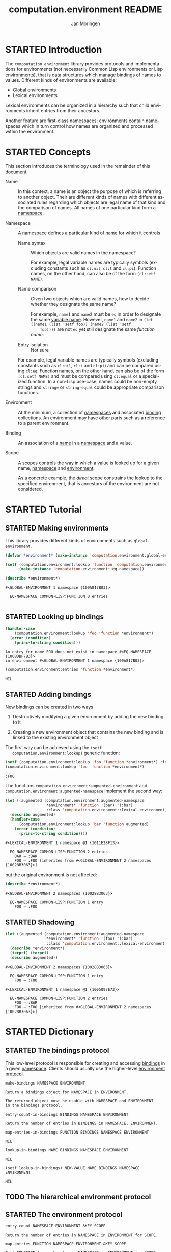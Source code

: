 #+TITLE:    computation.environment README
#+AUTHOR:   Jan Moringen
#+EMAIL:    jmoringe@techfak.uni-bielefeld.de
#+LANGUAGE: en

#+SEQ_TODO: TODO STARTED | DONE
#+OPTIONS: num:nil

* STARTED Introduction

  The ~compoutation.environment~ library provides protocols and
  implementations for environments (not necessarily Common Lisp
  environments or Lisp environments), that is data structures which
  manage bindings of names to values. Different kinds of environments
  are available:

  + Global environments
  + Lexical environments

  Lexical environments can be organized in a hierarchy such that child
  environments inherit entries from their ancestors.

  Another feature are first-class namespaces: environments contain
  namespaces which in turn control how names are organized and
  processed within the environment.

* STARTED Concepts

  This section introduces the terminology used in the remainder of
  this document.

  + <<glossary:name>> Name :: In this context, a name is an object the
       purpose of which is referring to another object. Their are
       different kinds of names with different associated rules
       regarding which objects are legal name of that kind and the
       comparison of names. All names of one particular kind form a
       [[glossary:namespace][namespace]].

  + <<glossary:namespace>> Namespace :: A namespace defines a
       particular kind of [[glossary:name][name]] for which it controls

    + <<glossary:name-syntax>> Name syntax :: Which objects are valid
         names in the namespace?

         For example, legal variable names are typically symbols
         (excluding constants such as ~cl:nil~, ~cl:t~ and
         ~cl:pi~). Function names, on the other hand, can also be of
         the form ~(cl:setf NAME)~.

    + <<glossary:name-comparison>> Name comparison :: Given two
         objects which are valid names, how to decide whether they
         designate the same name?

         For example, ~name1~ and ~name2~ must be ~eq~ in order to
         designate the same [[glossary:name][variable name]]. However, ~name1~ and
         ~name2~ in ~(let ((name1 (list 'setf foo)) (name2 (list 'setf
         foo))))~ are not ~eq~ yet still designate the same /function
         name/.

    + Entry isolation :: Not sure

    For example, legal variable names are typically symbols (excluding
    constants such as ~cl:nil~, ~cl:t~ and ~cl:pi~) and can be
    compared using ~cl:eq~. Function names, on the other hand, can
    also be of the form ~(cl:setf NAME)~ and must be compared using
    ~cl:equal~ or a specialized function. In a non-Lisp use-case,
    names could be non-empty strings and ~string=~ or
    ~string-equal~ could be appropriate comparison functions.

  + <<glossary:environment>> Environment :: At the minimum, a
       collection of [[glossary:namespace][namespaces]] and associated [[glossary:binding][binding]] collections. An
       environment may have other parts such as a reference to a
       parent environment.

  + <<glossary:binding>> Binding :: An association of a [[glossary:name][name]] in a
       [[glossary:namespace][namespace]] and a value.

  + <<glossary:scope>> Scope :: A scopes controls the way in which a
       value is looked up for a given name, [[glossary:namespace][namespace]] and [[glossary:environment][environment]].

       As a concrete example, the /direct/ scope constrains the lookup
       to the specified environment, that is ancestors of the
       environment are not considered.

* STARTED Tutorial

  #+BEGIN_SRC lisp :exports results :results silent
    (ql:quickload :computation.environment)
  #+END_SRC

** STARTED Making environments

   This library provides different kinds of environments such as
   ~global-environment~.

   #+BEGIN_SRC lisp :exports both :results output
     (defvar *environment* (make-instance 'computation.environment:global-environment))

     (setf (computation.environment:lookup 'function 'computation.environment:namespace *environment*)
           (make-instance 'computation.environment::eq-namespace))

     (describe *environment*)
   #+END_SRC

   #+RESULTS:
   : #<GLOBAL-ENVIRONMENT 1 namespace {100A817B03}>
   :
   :   EQ-NAMESPACE COMMON-LISP:FUNCTION 0 entries
   :

** STARTED Looking up bindings

   #+BEGIN_SRC lisp :exports both
     (handler-case
         (computation.environment:lookup 'foo 'function *environment*)
       (error (condition)
         (princ-to-string condition)))
   #+END_SRC

   #+RESULTS:
   : An entry for name FOO does not exist in namespace #<EQ-NAMESPACE {100BDBF7B3}>
   : in environment #<GLOBAL-ENVIRONMENT 1 namespace {100A817B03}>

   #+BEGIN_SRC lisp :exports both
     (computation.environment:entries 'function *environment*)
   #+END_SRC

   #+RESULTS:
   : NIL

** STARTED Adding bindings

   New bindings can be created in two ways

   1. Destructively modifying a given environment by adding the new
      binding to it

   2. Creating a new environment object that contains the new binding
      and is linked to the existing environment object

   The first way can be achieved using the ~(setf
   computation.environment:lookup)~ generic function:

   #+BEGIN_SRC lisp :exports both
     (setf (computation.environment:lookup 'foo 'function *environment*) :foo)
     (computation.environment:lookup 'foo 'function *environment*)
   #+END_SRC

   #+RESULTS:
   : :FOO

   The functions ~computation.environment:augmented-environment~ and
   ~computation.environment:augmented-namespace~ implement the second
   way:

   #+BEGIN_SRC lisp :exports both :results output
     (let ((augmented (computation.environment:augmented-namespace
                       *environment* 'function '(bar) '(:bar)
                       :class 'computation.environment::lexical-environment)))
       (describe augmented)
       (handler-case
           (computation.environment:lookup 'bar 'function augmented)
         (error (condition)
           (princ-to-string condition))))
   #+END_SRC

   #+RESULTS:
   : #<LEXICAL-ENVIRONMENT 1 namespace @1 {1011E28F13}>
   :
   :   EQ-NAMESPACE COMMON-LISP:FUNCTION 2 entries
   :     BAR → :BAR
   :     FOO → :FOO [inherited from #<GLOBAL-ENVIRONMENT 2 namespaces {10028B3063}>]

   but the original environment is not affected:

   #+BEGIN_SRC lisp :exports both :results output
     (describe *environment*)
   #+END_SRC

   #+RESULTS:
   : #<GLOBAL-ENVIRONMENT 2 namespaces {10028B3063}>
   :
   :   EQ-NAMESPACE COMMON-LISP:FUNCTION 1 entry
   :     FOO → :FOO

** STARTED Shadowing

   #+BEGIN_SRC lisp :exports both :results output
     (let ((augmented (computation.environment:augmented-namespace
                       *environment* 'function '(foo) '(:bar)
                       :class 'computation.environment::lexical-environment)))
       (describe *environment*)
       (terpri) (terpri)
       (describe augmented))
   #+END_SRC

   #+RESULTS:
   #+begin_example
   #<GLOBAL-ENVIRONMENT 2 namespaces {10028B3063}>

     EQ-NAMESPACE COMMON-LISP:FUNCTION 1 entry
       FOO → :FOO

   #<LEXICAL-ENVIRONMENT 1 namespace @1 {1005097E73}>

     EQ-NAMESPACE COMMON-LISP:FUNCTION 2 entries
       FOO → :BAR
       FOO → :FOO [inherited from #<GLOBAL-ENVIRONMENT 2 namespaces {10028B3063}>]
   #+end_example

* STARTED Dictionary

  #+BEGIN_SRC lisp :results none :exports none :session "doc"
    #.(progn
        #1=(ql:quickload '(:computation.environment :alexandria :split-sequence))
        '#1#)
    (defun doc (symbol kind)
      (let* ((lambda-list (sb-introspect:function-lambda-list symbol))
             (string      (documentation symbol kind))
             (lines       (split-sequence:split-sequence #\Newline string))
             (trimmed     (mapcar (alexandria:curry #'string-left-trim '(#\Space)) lines)))
        (format nil "~(~A~) ~<~{~A~^ ~}~:@>~2%~{~A~^~%~}"
                symbol (list lambda-list) trimmed)))
  #+END_SRC

** STARTED The bindings protocol

   This low-level protocol is responsible for creating and accessing
   [[glossary:binding][bindings]] in a given [[glossary:namespace][namespace]]. Clients should usually use the
   higher-level [[#sec:dictionary-environment-protocol][environment protocol]].

   <<generic-function:make-bindings>>
   #+BEGIN_SRC lisp :results value :exports results :session "doc"
     (doc 'computation.environment:make-bindings 'function)
   #+END_SRC

   #+RESULTS:
   : make-bindings NAMESPACE ENVIRONMENT
   :
   : Return a bindings object for NAMESPACE in ENVIRONMENT.
   :
   : The returned object must be usable with NAMESPACE and ENVIRONMENT
   : in the bindings protocol.

   <<generic-function:entry-count-in-bindings>>
   #+BEGIN_SRC lisp :results value :exports results :session "doc"
     (doc 'computation.environment:entry-count-in-bindings 'function)
   #+END_SRC

   #+RESULTS:
   : entry-count-in-bindings BINDINGS NAMESPACE ENVIRONMENT
   :
   : Return the number of entries in BINDINGS in NAMESPACE, ENVIRONMENT.

   <<generic-function:map-entries-in-bindings>>
   #+BEGIN_SRC lisp :results value :exports results :session "doc"
     (doc 'computation.environment:map-entries-in-bindings 'function)
   #+END_SRC

   #+RESULTS:
   : map-entries-in-bindings FUNCTION BINDINGS NAMESPACE ENVIRONMENT
   :
   : NIL

   <<generic-function:lookup-in-bindings>>
   #+BEGIN_SRC lisp :results value :exports results :session "doc"
     (doc 'computation.environment:lookup-in-bindings 'function)
   #+END_SRC

   #+RESULTS:
   : lookup-in-bindings NAME BINDINGS NAMESPACE ENVIRONMENT
   :
   : NIL

   <<generic-function:setf-lookup-in-bindings>>
   #+BEGIN_SRC lisp :results value :exports results :session "doc"
     (doc '(setf computation.environment:lookup-in-bindings) 'function)
   #+END_SRC

   #+RESULTS:
   : (setf lookup-in-bindings) NEW-VALUE NAME BINDINGS NAMESPACE ENVIRONMENT
   :
   : NIL


** TODO The hierarchical environment protocol
** STARTED The environment protocol
   :PROPERTIES:
   :CUSTOM_ID: sec:dictionary-environment-protocol
   :END:

   <<generic-function:entry-count>>
   #+BEGIN_SRC lisp :results value :exports results :session "doc"
     (doc 'computation.environment:entry-count 'function)
   #+END_SRC

   #+RESULTS:
   : entry-count NAMESPACE ENVIRONMENT &KEY SCOPE
   :
   : Return the number of entries in NAMESPACE in ENVIRONMENT for SCOPE.

   <<generic-function:map-entries>>
   #+BEGIN_SRC lisp :results value :exports results :session "doc"
     (doc 'computation.environment:map-entries 'function)
   #+END_SRC

   #+RESULTS:
   : map-entries FUNCTION NAMESPACE ENVIRONMENT &KEY SCOPE
   :
   : Call FUNCTION for each entry in NAMESPACE in ENVIRONMENT for SCOPE.
   :
   : The lambda list of FUNCTION must be compatible with
   :
   : (name value container)

   <<generic-function:entries>>
   #+BEGIN_SRC lisp :results value :exports results :session "doc"
     (doc 'computation.environment:entries 'function)
   #+END_SRC

   #+RESULTS:
   : entries NAMESPACE ENVIRONMENT &KEY SCOPE
   :
   : Return entries in NAMESPACE in ENVIRONMENT for SCOPE as an alist.

   <<generic-function:lookup>>
   #+BEGIN_SRC lisp :results value :exports results :session "doc"
     (doc 'computation.environment:lookup 'function)
   #+END_SRC

   #+RESULTS:
   #+begin_example
   lookup NAME NAMESPACE ENVIRONMENT &KEY IF-DOES-NOT-EXIST SCOPE

   Lookup and return the value for NAME in NAMESPACE in ENVIRONMENT for SCOPE.

   Return three values: 1) the found value (subject to
   IF-DOES-NOT-EXIST) 2) a Boolean indicating whether a value exists
   3) the environment in which the value was found.

   SCOPE controls which bindings are considered. Examples of scopes
   include binding directly contained in ENVIRONMENT and bindings
   contained in ENVIRONMENT or any of its ancestor environments.

   IF-DOES-NOT-EXIST controls the behavior in case such a value does
   not exist.
   #+end_example

   <<generic-function:setf-lookup>>
   #+BEGIN_SRC lisp :results value :exports results :session "doc"
     (doc '(setf computation.environment:lookup) 'function)
   #+END_SRC

   #+RESULTS:
   : (setf lookup) NEW-VALUE NAME NAMESPACE ENVIRONMENT &KEY IF-DOES-NOT-EXIST
   :
   : Set the value of NAME in NAMESPACE in ENVIRONMENT to NEW-VALUE.

   <<generic-function:make-or-update>>
   #+BEGIN_SRC lisp :results value :exports results :session "doc"
     (doc 'computation.environment:make-or-update 'function)
   #+END_SRC

   #+RESULTS:
   #+begin_example
   make-or-update NAME NAMESPACE ENVIRONMENT MAKE-CONT UPDATE-CONT &KEY SCOPE

   Use MAKE-CONT or UPDATE-CONT to set NAME in NAMESPACE in ENVIRONMENT for SCOPE.

   Return four values: 1) the new value of NAME in NAMESPACE in
   ENVIRONMENT 2) a Boolean indicating whether the value of NAME in
   NAMESPACE in ENVIRONMENT has been updated 3) the previous value of
   NAME in NAMESPACE in ENVIRONMENT 4) the container in which the
   previous value was found.

   If no value exists for NAME in NAMESPACE in ENVIRONMENT, MAKE-CONT
   is called to make a value which is then set as the value of NAME
   in NAMESPACE in ENVIRONMENT.

   If a value exists for NAME in NAMESPACE in environment,
   UPDATE-CONT is called with the existing value and its container to
   potentially compute an updated value. If an updated value is
   computed, that value is set as the value of NAME in NAMESPACE in
   ENVIRONMENT.

   MAKE-CONT has to be a function with a lambda list compatible to

   ()

   and has to return the new value as its primary return value.

   UPDATE-CONT has to be a function with a lambda list compatible to

   (old-value old-container)

   and must return between two values and three values when called:
   1) an updated value based on OLD-VALUE 2) a Boolean indicating
   whether the first return value is different from OLD-VALUE 3)
   optionally a container in which the returned updated value should
   be set.
   #+end_example

   <<generic-function:ensure>>
   #+BEGIN_SRC lisp :results value :exports results :session "doc"
     (doc 'computation.environment:ensure 'function)
   #+END_SRC

   #+RESULTS:
   #+begin_example
   ensure NAME NAMESPACE ENVIRONMENT MAKE-CONT &KEY SCOPE

   Maybe use MAKE-CONT to set NAME in NAMESPACE in ENVIRONMENT for SCOPE.

   Return four values: 1) the new value of NAME in NAMESPACE in
   ENVIRONMENT 2) a Boolean indicating whether the value of NAME in
   NAMESPACE in ENVIRONMENT has been updated 3) the container in
   which the previous value was found.

   If no value exists for NAME in NAMESPACE in ENVIRONMENT, MAKE-CONT
   is called to make a value which is then set as the value of NAME
   in NAMESPACE in ENVIRONMENT.

   MAKE-CONT has to be a function with a lambda list compatible to

   ()

   and has to return the new value as its primary return value.
   #+end_example

